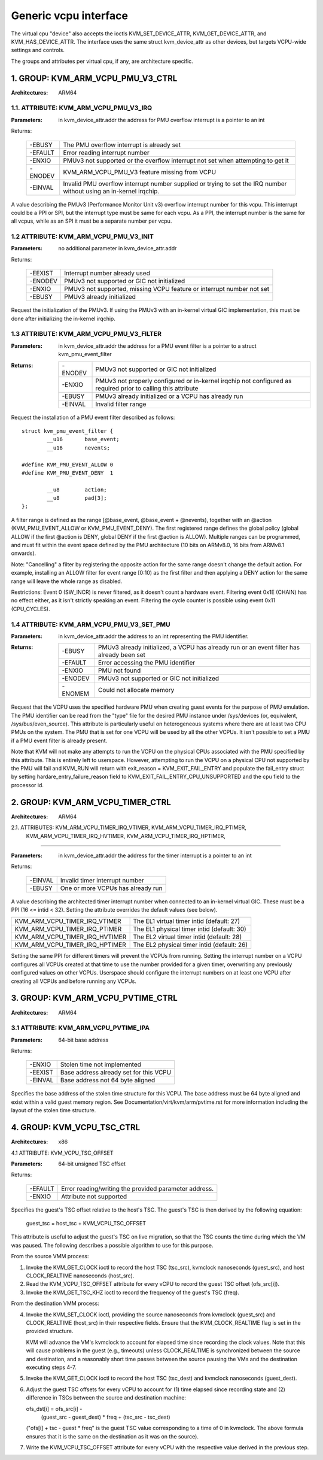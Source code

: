 .. SPDX-License-Identifier: GPL-2.0

======================
Generic vcpu interface
======================

The virtual cpu "device" also accepts the ioctls KVM_SET_DEVICE_ATTR,
KVM_GET_DEVICE_ATTR, and KVM_HAS_DEVICE_ATTR. The interface uses the same struct
kvm_device_attr as other devices, but targets VCPU-wide settings and controls.

The groups and attributes per virtual cpu, if any, are architecture specific.

1. GROUP: KVM_ARM_VCPU_PMU_V3_CTRL
==================================

:Architectures: ARM64

1.1. ATTRIBUTE: KVM_ARM_VCPU_PMU_V3_IRQ
---------------------------------------

:Parameters: in kvm_device_attr.addr the address for PMU overflow interrupt is a
	     pointer to an int

Returns:

	 =======  ========================================================
	 -EBUSY   The PMU overflow interrupt is already set
	 -EFAULT  Error reading interrupt number
	 -ENXIO   PMUv3 not supported or the overflow interrupt not set
		  when attempting to get it
	 -ENODEV  KVM_ARM_VCPU_PMU_V3 feature missing from VCPU
	 -EINVAL  Invalid PMU overflow interrupt number supplied or
		  trying to set the IRQ number without using an in-kernel
		  irqchip.
	 =======  ========================================================

A value describing the PMUv3 (Performance Monitor Unit v3) overflow interrupt
number for this vcpu. This interrupt could be a PPI or SPI, but the interrupt
type must be same for each vcpu. As a PPI, the interrupt number is the same for
all vcpus, while as an SPI it must be a separate number per vcpu.

1.2 ATTRIBUTE: KVM_ARM_VCPU_PMU_V3_INIT
---------------------------------------

:Parameters: no additional parameter in kvm_device_attr.addr

Returns:

	 =======  ======================================================
	 -EEXIST  Interrupt number already used
	 -ENODEV  PMUv3 not supported or GIC not initialized
	 -ENXIO   PMUv3 not supported, missing VCPU feature or interrupt
		  number not set
	 -EBUSY   PMUv3 already initialized
	 =======  ======================================================

Request the initialization of the PMUv3.  If using the PMUv3 with an in-kernel
virtual GIC implementation, this must be done after initializing the in-kernel
irqchip.

1.3 ATTRIBUTE: KVM_ARM_VCPU_PMU_V3_FILTER
-----------------------------------------

:Parameters: in kvm_device_attr.addr the address for a PMU event filter is a
             pointer to a struct kvm_pmu_event_filter

:Returns:

	 =======  ======================================================
	 -ENODEV  PMUv3 not supported or GIC not initialized
	 -ENXIO   PMUv3 not properly configured or in-kernel irqchip not
	 	  configured as required prior to calling this attribute
	 -EBUSY   PMUv3 already initialized or a VCPU has already run
	 -EINVAL  Invalid filter range
	 =======  ======================================================

Request the installation of a PMU event filter described as follows::

    struct kvm_pmu_event_filter {
	    __u16	base_event;
	    __u16	nevents;

    #define KVM_PMU_EVENT_ALLOW	0
    #define KVM_PMU_EVENT_DENY	1

	    __u8	action;
	    __u8	pad[3];
    };

A filter range is defined as the range [@base_event, @base_event + @nevents),
together with an @action (KVM_PMU_EVENT_ALLOW or KVM_PMU_EVENT_DENY). The
first registered range defines the global policy (global ALLOW if the first
@action is DENY, global DENY if the first @action is ALLOW). Multiple ranges
can be programmed, and must fit within the event space defined by the PMU
architecture (10 bits on ARMv8.0, 16 bits from ARMv8.1 onwards).

Note: "Cancelling" a filter by registering the opposite action for the same
range doesn't change the default action. For example, installing an ALLOW
filter for event range [0:10) as the first filter and then applying a DENY
action for the same range will leave the whole range as disabled.

Restrictions: Event 0 (SW_INCR) is never filtered, as it doesn't count a
hardware event. Filtering event 0x1E (CHAIN) has no effect either, as it
isn't strictly speaking an event. Filtering the cycle counter is possible
using event 0x11 (CPU_CYCLES).

1.4 ATTRIBUTE: KVM_ARM_VCPU_PMU_V3_SET_PMU
------------------------------------------

:Parameters: in kvm_device_attr.addr the address to an int representing the PMU
             identifier.

:Returns:

	 =======  ====================================================
	 -EBUSY   PMUv3 already initialized, a VCPU has already run or
                  an event filter has already been set
	 -EFAULT  Error accessing the PMU identifier
	 -ENXIO   PMU not found
	 -ENODEV  PMUv3 not supported or GIC not initialized
	 -ENOMEM  Could not allocate memory
	 =======  ====================================================

Request that the VCPU uses the specified hardware PMU when creating guest events
for the purpose of PMU emulation. The PMU identifier can be read from the "type"
file for the desired PMU instance under /sys/devices (or, equivalent,
/sys/bus/even_source). This attribute is particularly useful on heterogeneous
systems where there are at least two CPU PMUs on the system. The PMU that is set
for one VCPU will be used by all the other VCPUs. It isn't possible to set a PMU
if a PMU event filter is already present.

Note that KVM will not make any attempts to run the VCPU on the physical CPUs
associated with the PMU specified by this attribute. This is entirely left to
userspace. However, attempting to run the VCPU on a physical CPU not supported
by the PMU will fail and KVM_RUN will return with
exit_reason = KVM_EXIT_FAIL_ENTRY and populate the fail_entry struct by setting
hardare_entry_failure_reason field to KVM_EXIT_FAIL_ENTRY_CPU_UNSUPPORTED and
the cpu field to the processor id.

2. GROUP: KVM_ARM_VCPU_TIMER_CTRL
=================================

:Architectures: ARM64

2.1. ATTRIBUTES: KVM_ARM_VCPU_TIMER_IRQ_VTIMER, KVM_ARM_VCPU_TIMER_IRQ_PTIMER,
                 KVM_ARM_VCPU_TIMER_IRQ_HVTIMER, KVM_ARM_VCPU_TIMER_IRQ_HPTIMER,
--------------------------------------------------------------------------------

:Parameters: in kvm_device_attr.addr the address for the timer interrupt is a
	     pointer to an int

Returns:

	 =======  =================================
	 -EINVAL  Invalid timer interrupt number
	 -EBUSY   One or more VCPUs has already run
	 =======  =================================

A value describing the architected timer interrupt number when connected to an
in-kernel virtual GIC.  These must be a PPI (16 <= intid < 32).  Setting the
attribute overrides the default values (see below).

==============================  ==========================================
KVM_ARM_VCPU_TIMER_IRQ_VTIMER   The EL1 virtual timer intid (default: 27)
KVM_ARM_VCPU_TIMER_IRQ_PTIMER   The EL1 physical timer intid (default: 30)
KVM_ARM_VCPU_TIMER_IRQ_HVTIMER  The EL2 virtual timer intid (default: 28)
KVM_ARM_VCPU_TIMER_IRQ_HPTIMER  The EL2 physical timer intid (default: 26)
==============================  ==========================================

Setting the same PPI for different timers will prevent the VCPUs from running.
Setting the interrupt number on a VCPU configures all VCPUs created at that
time to use the number provided for a given timer, overwriting any previously
configured values on other VCPUs.  Userspace should configure the interrupt
numbers on at least one VCPU after creating all VCPUs and before running any
VCPUs.

.. _kvm_arm_vcpu_pvtime_ctrl:

3. GROUP: KVM_ARM_VCPU_PVTIME_CTRL
==================================

:Architectures: ARM64

3.1 ATTRIBUTE: KVM_ARM_VCPU_PVTIME_IPA
--------------------------------------

:Parameters: 64-bit base address

Returns:

	 =======  ======================================
	 -ENXIO   Stolen time not implemented
	 -EEXIST  Base address already set for this VCPU
	 -EINVAL  Base address not 64 byte aligned
	 =======  ======================================

Specifies the base address of the stolen time structure for this VCPU. The
base address must be 64 byte aligned and exist within a valid guest memory
region. See Documentation/virt/kvm/arm/pvtime.rst for more information
including the layout of the stolen time structure.

4. GROUP: KVM_VCPU_TSC_CTRL
===========================

:Architectures: x86

4.1 ATTRIBUTE: KVM_VCPU_TSC_OFFSET

:Parameters: 64-bit unsigned TSC offset

Returns:

	 ======= ======================================
	 -EFAULT Error reading/writing the provided
		 parameter address.
	 -ENXIO  Attribute not supported
	 ======= ======================================

Specifies the guest's TSC offset relative to the host's TSC. The guest's
TSC is then derived by the following equation:

  guest_tsc = host_tsc + KVM_VCPU_TSC_OFFSET

This attribute is useful to adjust the guest's TSC on live migration,
so that the TSC counts the time during which the VM was paused. The
following describes a possible algorithm to use for this purpose.

From the source VMM process:

1. Invoke the KVM_GET_CLOCK ioctl to record the host TSC (tsc_src),
   kvmclock nanoseconds (guest_src), and host CLOCK_REALTIME nanoseconds
   (host_src).

2. Read the KVM_VCPU_TSC_OFFSET attribute for every vCPU to record the
   guest TSC offset (ofs_src[i]).

3. Invoke the KVM_GET_TSC_KHZ ioctl to record the frequency of the
   guest's TSC (freq).

From the destination VMM process:

4. Invoke the KVM_SET_CLOCK ioctl, providing the source nanoseconds from
   kvmclock (guest_src) and CLOCK_REALTIME (host_src) in their respective
   fields.  Ensure that the KVM_CLOCK_REALTIME flag is set in the provided
   structure.

   KVM will advance the VM's kvmclock to account for elapsed time since
   recording the clock values.  Note that this will cause problems in
   the guest (e.g., timeouts) unless CLOCK_REALTIME is synchronized
   between the source and destination, and a reasonably short time passes
   between the source pausing the VMs and the destination executing
   steps 4-7.

5. Invoke the KVM_GET_CLOCK ioctl to record the host TSC (tsc_dest) and
   kvmclock nanoseconds (guest_dest).

6. Adjust the guest TSC offsets for every vCPU to account for (1) time
   elapsed since recording state and (2) difference in TSCs between the
   source and destination machine:

   ofs_dst[i] = ofs_src[i] -
     (guest_src - guest_dest) * freq +
     (tsc_src - tsc_dest)

   ("ofs[i] + tsc - guest * freq" is the guest TSC value corresponding to
   a time of 0 in kvmclock.  The above formula ensures that it is the
   same on the destination as it was on the source).

7. Write the KVM_VCPU_TSC_OFFSET attribute for every vCPU with the
   respective value derived in the previous step.
